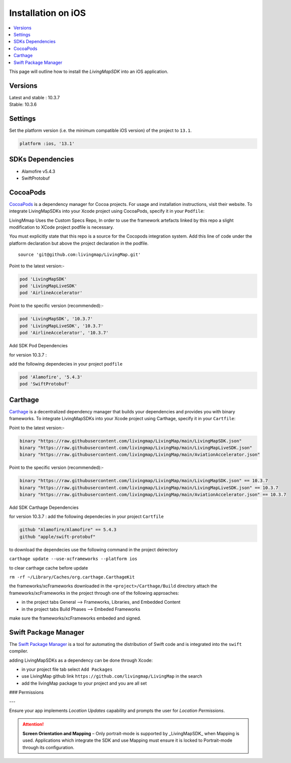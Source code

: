 Installation on iOS
===================

.. contents::
    :depth: 2
    :local:

This page will outline how to install the *LivingMapSDK* into an iOS application.


Versions
--------

| Latest and stable : 10.3.7
| Stable: 10.3.6


Settings
--------

Set the platform version (i.e. the minimum compatible iOS version) of the project to ``13.1``.

.. code:: ruby

    platform :ios, '13.1'



SDKs Dependencies
------------------

-  Alamofire v5.4.3
-  SwiftProtobuf

CocoaPods
--------------

`CocoaPods <https://cocoapods.org>`__ is a dependency manager for Cocoa
projects. For usage and installation instructions, visit their website.
To integrate LivingMapSDKs into your Xcode project using CocoaPods,
specify it in your ``Podfile``:

LivingMmap Uses the Custom Specs Repo, In order to use the framework artefacts linked by this repo a slight
modification to XCode project podfile is necessary.

You must explicitly state that this repo is a source for the Cocopods
integration system. Add this line of code under the platform declaration
but above the project declaration in the podfile.

::

   source 'git@github.com:livingmap/LivingMap.git'

Point to the latest version:-

.. code:: ruby

       pod 'LivingMapSDK'
       pod 'LivingMapLiveSDK'
       pod 'AirlineAccelerator'

Point to the specific version (recommended):-

.. code:: ruby

       pod 'LivingMapSDK', '10.3.7'
       pod 'LivingMapLiveSDK', '10.3.7'
       pod 'AirlineAccelerator', '10.3.7'

Add SDK Pod Dependencies

for version 10.3.7 :

add the following dependecies in your project ``podfile``

.. code:: ruby

       pod 'Alamofire', '5.4.3'
       pod 'SwiftProtobuf'

Carthage
--------------

`Carthage <https://github.com/Carthage/Carthage>`__ is a decentralized
dependency manager that builds your dependencies and provides you with
binary frameworks. To integrate LivingMapSDKs into your Xcode project
using Carthage, specify it in your ``Cartfile``:

Point to the latest version:-

.. code:: ruby

   binary "https://raw.githubusercontent.com/livingmap/LivingMap/main/LivingMapSDK.json"
   binary "https://raw.githubusercontent.com/livingmap/LivingMap/main/LivingMapLiveSDK.json"
   binary "https://raw.githubusercontent.com/livingmap/LivingMap/main/AviationAccelerator.json"

Point to the specific version (recommended):-

.. code:: ruby

   binary "https://raw.githubusercontent.com/livingmap/LivingMap/main/LivingMapSDK.json" == 10.3.7
   binary "https://raw.githubusercontent.com/livingmap/LivingMap/main/LivingMapLiveSDK.json" == 10.3.7
   binary "https://raw.githubusercontent.com/livingmap/LivingMap/main/AviationAccelerator.json" == 10.3.7

Add SDK Carthage Dependencies

for version 10.3.7 : add the following dependecies in your project
``Cartfile``

.. code:: ruby

       github "Alamofire/Alamofire" == 5.4.3
       github "apple/swift-protobuf"

to download the dependecies use the following command in the project
deirectory

``carthage update --use-xcframeworks --platform ios``

to clear carthage cache before update

``rm -rf ~/Library/Caches/org.carthage.CarthageKit``

the frameworks/xcFrameworks downloaded in the
``<project>/Carthage/Build`` directory attach the
frameworks/xcFrameworks in the project through one of the following
approaches:

-  in the project tabs General –> Frameworks, Libraries, and Embedded
   Content

-  in the project tabs Build Phases –> Embeded Frameworks

make sure the frameworks/xcFrameworks embeded and signed.

Swift Package Manager
-----------------------

The `Swift Package Manager <https://swift.org/package-manager/>`__ is a
tool for automating the distribution of Swift code and is integrated
into the ``swift`` compiler.

adding LivingMapSDKs as a dependency can be done through Xcode:

-  in your project file tab select ``Add Packages``
-  use LivingMap github link ``https://github.com/livingmap/LivingMap``
   in the search
-  add the livingMap package to your project and you are all set

### Permissions

---

Ensure your app implements `Location Updates` capability and prompts the user for `Location Permissions`.

.. attention:: **Screen Orientation and Mapping** – Only portrait-mode is supported by _LivingMapSDK_ when Mapping is used. Applications which integrate the SDK and use Mapping must ensure it is locked to Portrait-mode through its configuration.